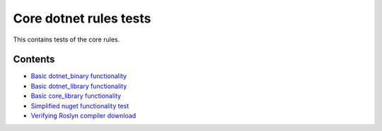Core dotnet rules tests
=======================

This contains tests of the core rules.

Contents
--------

.. Child list start

* `Basic dotnet_binary functionality <dotnet_binary/README.rst>`_
* `Basic dotnet_library functionality <dotnet_library/README.rst>`_
* `Basic core_library functionality <core_library/README.rst>`_
* `Simplified nuget functionality test <nuget_single/README.rst>`_
* `Verifying Roslyn compiler download <roslyn_2_10_0/README.rst>`_

.. Child list end

